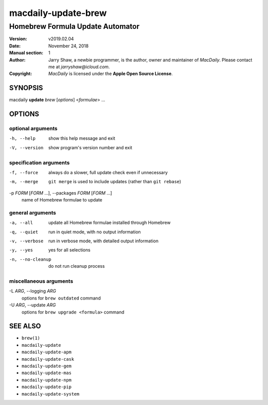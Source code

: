 ====================
macdaily-update-brew
====================

---------------------------------
Homebrew Formula Update Automator
---------------------------------

:Version: v2019.02.04
:Date: November 24, 2018
:Manual section: 1
:Author:
    Jarry Shaw, a newbie programmer, is the author, owner and maintainer
    of *MacDaily*. Please contact me at *jarryshaw@icloud.com*.
:Copyright:
    *MacDaily* is licensed under the **Apple Open Source License**.

SYNOPSIS
========

macdaily **update** *brew* [*options*] <*formulae*> ...

OPTIONS
=======

optional arguments
------------------

-h, --help            show this help message and exit
-V, --version         show program's version number and exit

specification arguments
-----------------------

-f, --force           always do a slower, full update check even if
                      unnecessary
-m, --merge           ``git merge`` is used to include updates (rather
                      than ``git rebase``)

-p *FORM* [*FORM* ...], --packages *FORM* [*FORM* ...]
                      name of Homebrew formulae to update

general arguments
-----------------

-a, --all             update all Homebrew formulae installed through
                      Homebrew
-q, --quiet           run in quiet mode, with no output information
-v, --verbose         run in verbose mode, with detailed output information
-y, --yes             yes for all selections
-n, --no-cleanup      do not run cleanup process

miscellaneous arguments
-----------------------

-L *ARG*, --logging *ARG*
                      options for ``brew outdated`` command

-U *ARG*, --update *ARG*
                      options for ``brew upgrade <formula>`` command

SEE ALSO
========

* ``brew(1)``
* ``macdaily-update``
* ``macdaily-update-apm``
* ``macdaily-update-cask``
* ``macdaily-update-gem``
* ``macdaily-update-mas``
* ``macdaily-update-npm``
* ``macdaily-update-pip``
* ``macdaily-update-system``
